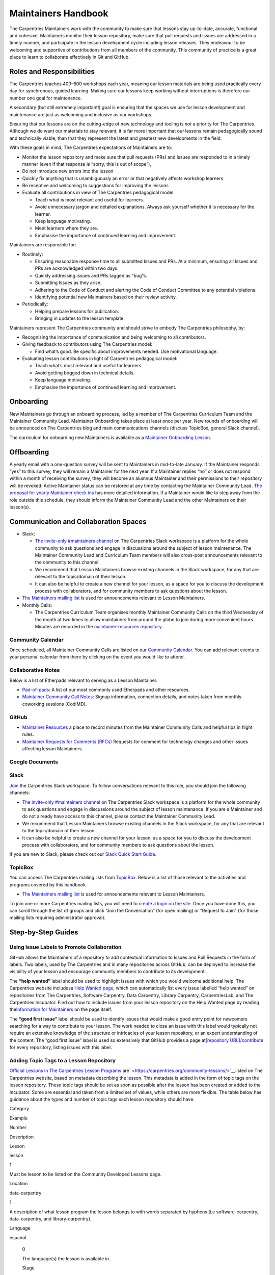 Maintainers Handbook
====================

The Carpentries Maintainers work with the community to make sure that
lessons stay up-to-date, accurate, functional and cohesive. Maintainers
monitor their lesson repository, make sure that pull requests and issues
are addressed in a timely manner, and participate in the lesson
development cycle including lesson releases. They endeavour to be
welcoming and supportive of contributions from all members of the
community. This community of practice is a great place to learn to
collaborate effectively in Git and GitHub.

Roles and Responsibilities
--------------------------

The Carpentries teaches 400–600 workshops each year, meaning our lesson
materials are being used practically every day for synchronous, guided
learning. Making sure our lessons keep working without interruptions is
therefore our number one goal for maintenance.

A secondary (but still extremely important!) goal is ensuring that the
spaces we use for lesson development and maintenance are just as
welcoming and inclusive as our workshops.

Ensuring that our lessons are on the cutting-edge of new technology and
tooling is *not* a priority for The Carpentries. Although we do want our
materials to stay relevant, it is far more important that our lessons
remain pedagogically sound and technically viable, than that they
represent the latest and greatest new developments in the field.

With these goals in mind, The Carpentries expectations of Maintainers
are to:

-  Monitor the lesson repository and make sure that pull requests (PRs)
   and Issues are responded to in a timely manner (even if that response
   is “sorry, this is out of scope”),
-  Do not introduce new errors into the lesson
-  Quickly fix anything that is unambiguously an error or that
   negatively affects workshop learners
-  Be receptive and welcoming to suggestions for improving the lessons
-  Evaluate all contributions in view of The Carpentries pedagogical
   model:

   -  Teach what is most relevant and useful for learners.
   -  Avoid unnecessary jargon and detailed explanations. Always ask
      yourself whether it is necessary for the learner.
   -  Keep language motivating.
   -  Meet learners where they are.
   -  Emphasise the importance of continued learning and improvement.

Maintainers are responsible for:

-  Routinely:

   -  Ensuring reasonable response time to all submitted Issues and PRs.
      At a minimum, ensuring all Issues and PRs are acknowledged within
      two days.
   -  Quickly addressing issues and PRs tagged as “bug”s.
   -  Submitting Issues as they arise.
   -  Adhering to the Code of Conduct and alerting the Code of Conduct
      Committee to any potential violations.
   -  Identifying potential new Maintainers based on their review
      activity.

-  Periodically:

   -  Helping prepare lessons for publication.
   -  Bringing in updates to the lesson template.

Maintainers represent The Carpentries community and should strive to
embody The Carpentries philosophy, by:

-  Recognising the importance of communication and being welcoming to
   all contributors.
-  Giving feedback to contributors using The Carpentries model:

   -  Find what’s good. Be specific about improvements needed. Use
      motivational language.

-  Evaluating lesson contributions in light of Carpentries pedagogical
   model:

   -  Teach what’s most relevant and useful for learners.
   -  Avoid getting bogged down in technical details.
   -  Keep language motivating.
   -  Emphasise the importance of continued learning and improvement.

Onboarding
----------

New Maintainers go through an onboarding process, led by a member of The
Carpentries Curriculum Team and the Maintainer Community Lead.
Maintainer Onboarding takes place at least once per year. New rounds of
onboarding will be announced on The Carpentries blog and main
communications channels (discuss TopicBox, general Slack channel).

The curriculum for onboarding new Maintainers is available as a
`Maintainer Onboarding
Lesson <https://carpentries.github.io/maintainer-onboarding/>`__.

Offboarding
-----------

A yearly email with a one-question survey will be sent to Maintainers in
mid-to-late January. If the Maintainer responds “yes” to this survey,
they will remain a Maintainer for the next year. If a Maintainer replies
“no” or does not respond within a month of receiving the survey, they
will become an alumnus Maintainer and their permissions to their
repository will be revoked. Active Maintainer status can be restored at
any time by contacting the Maintainer Community Lead. `The proposal for
yearly Maintainer check
ins <https://github.com/carpentries/maintainer-RFCs/issues/19>`__ has
more detailed information. If a Maintainer would like to step away from
the role outside this schedule, they should inform the Maintainer
Community Lead and the other Maintainers on their lesson(s).

Communication and Collaboration Spaces
--------------------------------------

-  Slack:

   -  `The invite-only #maintainers
      channel <https://swcarpentry.slack.com/archives/C8H5LN44V>`__ on
      The Carpentries Slack workspace is a platform for the whole
      community to ask questions and engage in discussions around the
      subject of lesson maintenance. The Maintainer Community Lead and
      Curriculum Team members will also cross-post announcements
      relevant to the community to this channel.
   -  We recommend that Lesson Maintainers browse existing channels in
      the Slack workspace, for any that are relevant to the topic/domain
      of their lesson.
   -  It can also be helpful to create a new channel for your lesson, as
      a space for you to discuss the development process with
      collaborators, and for community members to ask questions about
      the lesson.

-  `The Maintainers mailing
   list <https://carpentries.topicbox.com/groups/maintainers>`__ is used
   for announcements relevant to Lesson Maintainers.
-  Monthly Calls:

   -  The Carpentries Curriculum Team organises monthly Maintainer
      Community Calls on the third Wednesday of the month at two times
      to allow maintainers from around the globe to join during more
      convenient hours. Minutes are recorded in the
      `maintainer-resources
      repository <https://github.com/carpentries/maintainer-resources>`__.

Community Calendar
~~~~~~~~~~~~~~~~~~

Once scheduled, all Maintainer Community Calls are listed on our
`Community
Calendar <https://carpentries.org/community/#community-events>`__. You
can add relevant events to your personal calendar from there by clicking
on the event you would like to attend.

Collaborative Notes
~~~~~~~~~~~~~~~~~~~

Below is a list of Etherpads relevant to serving as a Lesson Maintainer.

-  `Pad-of-pads <https://pad.carpentries.org/pad-of-pads>`__: A list of
   our most commonly used Etherpads and other resources.
-  `Maintainer Community Call
   Notes <https://codimd.carpentries.org/maintainers>`__: Signup
   information, connection details, and notes taken from monthly
   coworking sessions (CodiMD).

GitHub
~~~~~~

-  `Maintainer
   Resources <https://github.com/carpentries/maintainer-resources>`__ a
   place to record minutes from the Maintainer Community Calls and
   helpful tips in flight rules.
-  `Maintainer Requests for Comments
   (RFCs) <https://github.com/carpentries/maintainer-RFCs>`__ Requests
   for comment for technology changes and other issues affecting lesson
   Maintainers.

Google Documents
~~~~~~~~~~~~~~~~

Slack
~~~~~

`Join <https://swc-slack-invite.herokuapp.com/>`__ the Carpentries Slack
workspace. To follow conversations relevant to this role, you should
join the following channels:

-  `The invite-only #maintainers
   channel <https://swcarpentry.slack.com/archives/C8H5LN44V>`__ on The
   Carpentries Slack workspace is a platform for the whole community to
   ask questions and engage in discussions around the subject of lesson
   maintenance. If you are a Maintainer and do not already have access
   to this channel, please contact the Maintainer Community Lead.
-  We recommend that Lesson Maintainers browse existing channels in the
   Slack workspace, for any that are relevant to the topic/domain of
   their lesson.
-  It can also be helpful to create a new channel for your lesson, as a
   space for you to discuss the development process with collaborators,
   and for community members to ask questions about the lesson.

If you are new to Slack, please check out our `Slack Quick Start
Guide <https://docs.carpentries.org/topic_folders/communications/tools/slack-and-email.html#slack-quick-start-guide>`__.

TopicBox
~~~~~~~~

You can access The Carpentries mailing lists from
`TopicBox <https://carpentries.topicbox.com/latest>`__. Below is a list
of those relevant to the activities and programs covered by this
handbook.

-  `The Maintainers mailing
   list <https://carpentries.topicbox.com/groups/maintainers>`__ is used
   for announcements relevant to Lesson Maintainers.

To join one or more Carpentries mailing lists, you will need to `create
a login on the site <https://carpentries.topicbox.com/latest>`__. Once
you have done this, you can scroll through the list of groups and click
“Join the Conversation” (for open mailing) or “Request to Join” (for
those mailing lists requiring administrator approval).

Step-by-Step Guides
-------------------

Using Issue Labels to Promote Collaboration
~~~~~~~~~~~~~~~~~~~~~~~~~~~~~~~~~~~~~~~~~~~

GitHub allows the Maintainers of a repository to add contextual
information to Issues and Pull Requests in the form of labels. Two
labels, used by The Carpentries and in many repositories across GitHub,
can be deployed to increase the visibility of your lesson and encourage
community members to contribute to its development.

The **“help wanted”** label should be used to highlight issues with
which you would welcome additional help. The Carpentries website
includes\ `a Help Wanted
page <https://carpentries.org/help-wanted-issues/>`__, which can
automatically list every issue labelled “help wanted” on repositories
from The Carpentries, Software Carpentry, Data Carpentry, Library
Carpentry, CarpentriesLab, and The Carpentries Incubator. Find out how
to include issues from your lesson repository on the Help Wanted page by
reading the\ `Information for
Maintainers <https://carpentries.org/help-wanted-issues/#for-maintainers>`__
on the page itself.

The **“good first issue”** label should be used to identify issues that
would make a good entry point for newcomers searching for a way to
contribute to your lesson. The work needed to close an issue with this
label would typically not require an extensive knowledge of the
structure or intricacies of your lesson repository, or an expert
understanding of the content. The “good first issue” label is used so
extensively that GitHub provides a page at\ `[repository
URL]/contribute <https://github.com/swcarpentry/r-novice-gapminder/contribute>`__
for every repository, listing issues with this label.

Adding Topic Tags to a Lesson Repository
~~~~~~~~~~~~~~~~~~~~~~~~~~~~~~~~~~~~~~~~

`Official Lessons in The Carpentries Lesson
Programs <https://carpentries.org>`__
are\ ` <https://carpentries.org/community-lessons/>`__\ listed on The
Carpentries website, based on metadata describing the lesson. This
metadata is added in the form of topic tags on the lesson repository.
These topic tags should be set as soon as possible after the lesson has
been created or added to the Incubator. Some are essential and taken
from a limited set of values, while others are more flexible. The table
below has guidance about the types and number of topic tags each lesson
repository should have.

.. raw:: html

   <table>

.. raw:: html

   <tr>

.. raw:: html

   <td>

Category

.. raw:: html

   </td>

.. raw:: html

   <td>

Example

.. raw:: html

   </td>

.. raw:: html

   <td>

Number

.. raw:: html

   </td>

.. raw:: html

   <td>

Description

.. raw:: html

   </td>

.. raw:: html

   </tr>

.. raw:: html

   <tr>

.. raw:: html

   <td>

Lesson

.. raw:: html

   </td>

.. raw:: html

   <td>

lesson

.. raw:: html

   </td>

.. raw:: html

   <td>

1

.. raw:: html

   </td>

.. raw:: html

   <td>

Must be lesson to be listed on the Community Developed Lessons page.

.. raw:: html

   </td>

.. raw:: html

   </tr>

.. raw:: html

   <tr>

.. raw:: html

   <td>

Location

.. raw:: html

   </td>

.. raw:: html

   <td>

data-carpentry

.. raw:: html

   </td>

.. raw:: html

   <td>

1

.. raw:: html

   </td>

.. raw:: html

   <td>

A description of what lesson program the lesson belongs to with words
separated by hyphens (i.e software-carpentry, data-carpentry, and
library-carpentry).

.. raw:: html

   </td>

.. raw:: html

   </tr>

.. raw:: html

   <tr>

.. raw:: html

   <td>

Language

.. raw:: html

   </td>

.. raw:: html

   <td>

español

.. raw:: html

   </td>

.. raw:: html

   <td>

..

   0

   .. raw:: html

      </td>

   .. raw:: html

      <td>

   The language(s) the lesson is available in.

   .. raw:: html

      </td>

   .. raw:: html

      </tr>

   .. raw:: html

      <tr>

   .. raw:: html

      <td>

   Stage

   .. raw:: html

      </td>

   .. raw:: html

      <td>

   stable

   .. raw:: html

      </td>

   .. raw:: html

      <td>

   1

   .. raw:: html

      </td>

   .. raw:: html

      <td>

   The current development stage for the lesson.

   .. raw:: html

      </td>

   .. raw:: html

      </tr>

   .. raw:: html

      <tr>

   .. raw:: html

      <td>

   Domain

   .. raw:: html

      </td>

   .. raw:: html

      <td>

   microbial-ecology

   .. raw:: html

      </td>

   .. raw:: html

      <td>

   1-2

   .. raw:: html

      </td>

   .. raw:: html

      <td>

   The high-level domain(s) of the lesson, for a general categorization.

   .. raw:: html

      </td>

   .. raw:: html

      </tr>

   .. raw:: html

      <tr>

   .. raw:: html

      <td>

   Tools

   .. raw:: html

      </td>

   .. raw:: html

      <td>

   python

   .. raw:: html

      </td>

   .. raw:: html

      <td>

   1-3

   .. raw:: html

      </td>

   .. raw:: html

      <td>

   The main tool(s) taught in the lesson.

   .. raw:: html

      </td>

   .. raw:: html

      </tr>

   .. raw:: html

      <tr>

   .. raw:: html

      <td>

   Skills

   .. raw:: html

      </td>

   .. raw:: html

      <td>

   taxonomic-classification

   .. raw:: html

      </td>

   .. raw:: html

      <td>

   1-3

   .. raw:: html

      </td>

   .. raw:: html

      <td>

   The main skill(s) taught in the lesson.

   .. raw:: html

      </td>

   .. raw:: html

      </tr>

   .. raw:: html

      </table>

The Curriculum Team will support you in setting appropriate topic tags
for your lesson. To help ensure consistency across all lesson
repositories developed by The Carpentries community, please refer
to\ `this
listing <https://docs.google.com/spreadsheets/d/1KkmBtCu4PaNb5nzJAD82UHcfHQlaPY84qPVxw8WO8es/edit?usp=sharing>`__
of topic tags currently in use in The Carpentries Incubator, and re-use
these values where appropriate, creating new topic tags where no
pre-existing label exists for your lesson.

Informing Community Members about a Period of Absence
~~~~~~~~~~~~~~~~~~~~~~~~~~~~~~~~~~~~~~~~~~~~~~~~~~~~~

If you plan to temporarily step away from the role of Maintainer,
e.g. parental leave, exam season, etc, it can be helpful to your fellow
lesson Maintainers and potential contributors to let them know. Here are
some steps you can take to notify the community about your temporary
absence/unavailability:

1. Set a status and mark yourself as “busy” on GitHub:

   1. Log into GitHub.com
   2. Click on your profile picture at the top-right of the window
   3. Select “Set status”
   4. In the “What’s happening?” box, write a short statement that lets
      other users know you are unavailable. You don’t have to tell
      people why - your status could be “temporarily unavailable” or
      “unavailable until DATE” to tell people when they can expect to
      find you back on GitHub. You can choose an emoji to accompany your
      status by clicking on the face icon next to the status message
      input.
   5. Check the “Busy” box, so that other users will receive a
      notification from GitHub about your status when they mention you
      in issues and pull requests, assign you to an issue, or request a
      review from you.
   6. **You can also set a status on Slack**. The process is very
      similar to GitHub’s, i.e. you should log in, click on your profile
      picture at the top-right of the window, and select “Update your
      status”. That will open a pop-up where you can write a status
      message.

2. Inform your co-Maintainers:

   7. Send them an email or a direct message on Slack.
   8. If you need help finding contact information for any of your
      fellow Maintainers, contact the Maintainer Community Lead.

Resources
---------

Please add a list of resources relevant to the content in the handbook
(e.g., communication templates). Each resource should include a section
“about this resource” which provide a brief description.

`Maintainer Onboarding Curriculum <https://carpentries.github.io/maintainer-onboarding/>`__
~~~~~~~~~~~~~~~~~~~~~~~~~~~~~~~~~~~~~~~~~~~~~~~~~~~~~~~~~~~~~~~~~~~~~~~~~~~~~~~~~~~~~~~~~~~

About this resource
^^^^^^^^^^^^^^^^^^^

The curriculum used at Maintainer Onboarding. This resource can be a
helpful reference for Maintainers after they have completed onboarding.
It includes `tips for managing issues on a
repository <https://carpentries.github.io/maintainer-onboarding/02-communicate-contributors/index.html#top-ten-tips-for-managing-issues-and-prs>`__,
guidance for `tagging the Curriculum Team on issues and pull
requests <https://carpentries.github.io/maintainer-onboarding/03-communicate-maintainers/index.html#tagging-in-the-curriculum-team>`__,
and plenty of other useful information you might want to return to after
onboarding.

`Introduction to The Carpentries Workbench <https://carpentries.github.io/sandpaper-docs/>`__
~~~~~~~~~~~~~~~~~~~~~~~~~~~~~~~~~~~~~~~~~~~~~~~~~~~~~~~~~~~~~~~~~~~~~~~~~~~~~~~~~~~~~~~~~~~~~

.. _about-this-resource-1:

About this resource
^^^^^^^^^^^^^^^^^^^

Documentation for The Carpentries Workbench, open source infrastructure
for lesson websites. The documentation explains how to install the
Workbench so that Lesson Maintainers can edit and preview their lessons
on their own computer, how to initialise a new lesson and use the
various elements of the lesson template, and how to keep up to date with
the latest changes to the infrastructure.

`Curriculum Advisory Committee Consultation Rubric <https://docs.carpentries.org/topic_folders/lesson_development/cac-consult-rubric.html>`__
~~~~~~~~~~~~~~~~~~~~~~~~~~~~~~~~~~~~~~~~~~~~~~~~~~~~~~~~~~~~~~~~~~~~~~~~~~~~~~~~~~~~~~~~~~~~~~~~~~~~~~~~~~~~~~~~~~~~~~~~~~~~~~~~~~~~~~~~~~~~~

.. _about-this-resource-2:

About this resource
^^^^^^^^^^^^^^^^^^^

This rubric defines the division of responsibilities between The
Carpentries Maintainers and The Carpentries Curriculum Advisory
Committees (CACs). It can be used by Maintainers to help determine
whether to notify or ask the relevant CAC about a proposed change to
their lesson.

`Curriculum Development Handbook <https://cdh.carpentries.org/>`__
~~~~~~~~~~~~~~~~~~~~~~~~~~~~~~~~~~~~~~~~~~~~~~~~~~~~~~~~~~~~~~~~~~

.. _about-this-resource-3:

About this resource
^^^^^^^^^^^^^^^^^^^

A guide to the lesson design process recommended by The Carpentries. The
CDH provides details of the curriculum structure used by our Lesson
Programs, the vocabulary we use to describe `the life cycle stages of
the
lesson <https://carpentries.github.io/lesson-development-training/19-operations.html#the-lesson-life-cycle>`__,
and the steps we encourage Lesson Maintainers to take through those
stages. **Note: the Curriculum Team is in the process of replacing the
content of the CDH with this handbook and**\ `the Collaborative Lesson
Development Training
curriculum <https://carpentries.github.io/lesson-development-training/>`__\ **,
and it is no longer actively updated.**

`Collaborative Lesson Development Training Curriculum <https://carpentries.github.io/lesson-development-training/>`__
~~~~~~~~~~~~~~~~~~~~~~~~~~~~~~~~~~~~~~~~~~~~~~~~~~~~~~~~~~~~~~~~~~~~~~~~~~~~~~~~~~~~~~~~~~~~~~~~~~~~~~~~~~~~~~~~~~~~~

.. _about-this-resource-4:

About this resource
^^^^^^^^^^^^^^^^^^^

A lesson designed to teach skills and good practices in lesson design,
lesson website development, and collaboration via GitHub. Community
members can apply to join this training, and/or follow the curriculum in
their own time.

FAQ
---

List of frequently asked questions relevant to the content in the
handbook.

**Question 1**

Response 1

**Question 2**

Response 2

Glossary
--------

This section will include definitions for terms used in the handbook and
related to the role. For now, list the terms to be included and do not
include the definition. If a term is missing in `the existing
glossary <https://docs.google.com/document/d/1mD-U02mv-Kd4V_KgQTn3A3c4DxFCkvqMavug0LVIBeU/edit?usp=sharing>`__,
please add it and provide a definition approved by your team.

Curriculum Advisor

Curriculum Advisory Committee

Curriculum Team

Etherpad

Lesson Program

Maintainer

Official Lesson

Slack

About This Handbook
-------------------

This handbook is designed to support Maintainers - members of The
Carpentries community who maintain one or more lesson repositories for
our lesson programs. It is maintained by The Carpentries Curriculum
Team. If you believe anything needs to be added or updated here, or if
you would like to provide feedback on the content, please send an
message to the `Curriculum Team <mailto:curriculum@carpentries.org>`__
or open an issue on `the source repository of this
handbook <https://github.com/carpentries/handbook-beta>`__.
